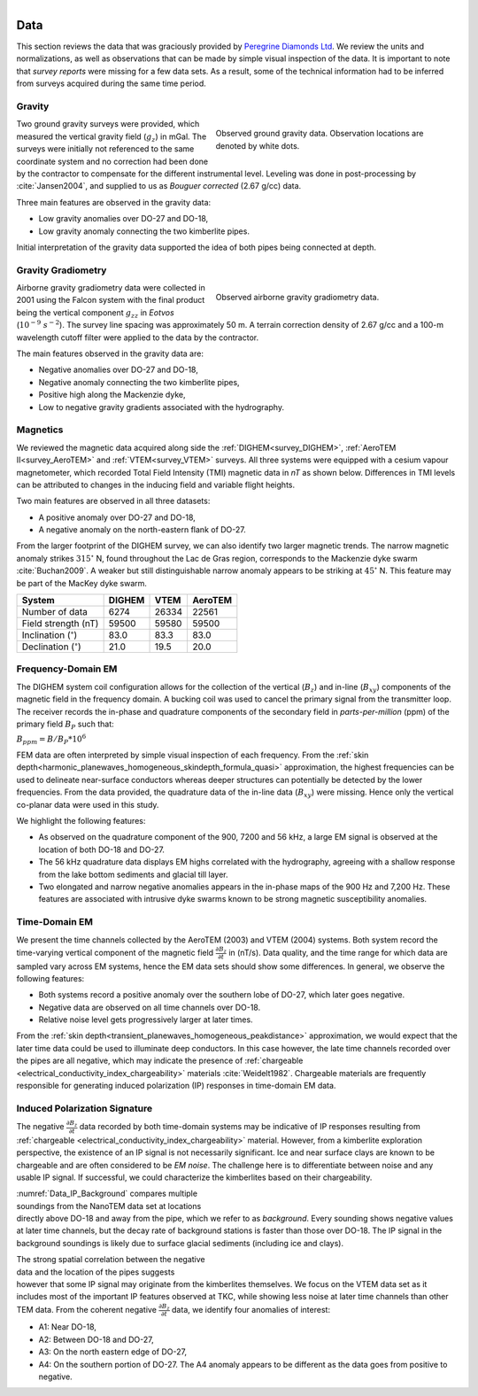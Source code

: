 .. _tkc_data:

.. figure:: images/TKC_7Steps_Data.png
    :align: right
    :figwidth: 50%

Data
====

This section reviews the data that was graciously provided by `Peregrine
Diamonds Ltd`_. We review the units and normalizations, as well as observations that can
be made by simple visual inspection of the data. It is important to note that
*survey reports* were missing for a few data sets. As a result, some of the technical
information had to be inferred from surveys acquired during the same time
period.


.. _Peregrine Diamonds Ltd: https://www.pdiam.com/projects/peregrine-exploration


.. _tkc_data_grav:

Gravity
-------

.. figure:: images/Data_Grav.png
    :align: right
    :figwidth: 50%
    :name: fig_Data_Grav

    Observed ground gravity data. Observation locations are denoted by white
    dots.

Two ground gravity surveys were provided, which measured the vertical gravity field
(:math:`g_z`) in mGal. The surveys were initially not referenced to the same
coordinate system and no correction had been done by the contractor to
compensate for the different instrumental level.  Leveling was done in post-processing by :cite:`Jansen2004`, and supplied to us as *Bouguer corrected*
(2.67 g/cc) data.

Three main features are observed in the gravity data:

- Low gravity anomalies over DO-27 and DO-18, 
- Low gravity anomaly connecting the two kimberlite pipes.

Initial interpretation of the gravity data supported the idea of both pipes
being connected at depth.


.. _tkc_data_gg:

Gravity Gradiometry
-------------------

.. figure:: images/Data_GravGrad.png
    :align: right
    :figwidth: 50%
    :name: fig_Data_GravGrad

    Observed airborne gravity gradiometry data.

Airborne gravity gradiometry data were collected in 2001 using the Falcon
system with the final product being the vertical component :math:`g_{zz}` in
*Eotvos* (:math:`10^{-9}\; s^{-2}`). The survey line spacing was approximately
50 m. A terrain correction density of 2.67 g/cc and a 100-m wavelength cutoff
filter were applied to the data by the contractor.


The main features observed in the gravity data are:

- Negative anomalies over DO-27 and DO-18,
- Negative anomaly connecting the two kimberlite pipes,
- Positive high along the Mackenzie dyke,
- Low to negative gravity gradients associated with the hydrography.



.. _tkc_data_mag:

Magnetics
---------

.. .. figure:: images/Data_Mag.png


..     :align: right
..     :figwidth: 50%
..     :name: fig_Data_Mag

..     The subsets of the observed magnetic data from the (a) DIGHEM, (b)
..     AeroTEM, and (c) VTEM surveys over the TKC kimberlite complex.

.. raw:: html
	:file: ./images/Data_Mag.html


We reviewed the magnetic data acquired along side the :ref:`DIGHEM<survey_DIGHEM>`, :ref:`AeroTEM II<survey_AeroTEM>` and
:ref:`VTEM<survey_VTEM>` surveys. All three systems were equipped with a cesium vapour magnetometer, which
recorded Total Field Intensity (TMI) magnetic data in *nT* as shown below. Differences in TMI levels
can be attributed to changes in the inducing field and variable flight heights.

Two main features are observed in all three datasets:

- A positive anomaly over DO-27 and DO-18,
- A negative anomaly on the north-eastern flank of DO-27.

From the larger footprint of the DIGHEM survey, we can also identify two
larger magnetic trends. The narrow magnetic anomaly strikes :math:`315^\circ`
N, found throughout the Lac de Gras region, corresponds to the Mackenzie dyke
swarm  :cite:`Buchan2009`. A weaker but still distinguishable narrow anomaly
appears to be striking at :math:`45^\circ` N. This feature may be part of the
MacKey dyke swarm.


+------------------------------+-----------+--------+-----------+
| **System**                   | **DIGHEM**|**VTEM**|**AeroTEM**|
+------------------------------+-----------+--------+-----------+
| Number of data               | 6274      | 26334  |  22561    |
+------------------------------+-----------+--------+-----------+
| Field strength (nT)          | 59500     | 59580  | 59500     |
+------------------------------+-----------+--------+-----------+
| Inclination (:math:`^\circ`) | 83.0      | 83.3   |  83.0     |
+------------------------------+-----------+--------+-----------+
| Declination (:math:`^\circ`) | 21.0      | 19.5   | 20.0      |
+------------------------------+-----------+--------+-----------+


.. _tkc_data_FEM:

Frequency-Domain EM
-------------------

The DIGHEM system coil configuration allows for the collection of the vertical (:math:`B_z`) and
in-line (:math:`B_{xy}`) components of the magnetic field in the frequency domain. A
bucking coil was used to cancel the primary signal from the transmitter loop.
The receiver records the in-phase and quadrature components of the secondary field in
*parts-per-million* (ppm) of the primary field :math:`B_{P}` such that:

:math:`B_{ppm} = B / B_{P} * 10^6`

FEM data are often interpreted by simple visual inspection of each
frequency. From the :ref:`skin
depth<harmonic_planewaves_homogeneous_skindepth_formula_quasi>` approximation,
the highest frequencies can be used to delineate near-surface conductors
whereas deeper structures can potentially be detected by the lower
frequencies.
From the data provided, the quadrature data of the in-line data
(:math:`B_{xy}`) were missing. Hence only the vertical co-planar data were
used in this study.

.. raw:: html
	:file: ./images/Data_DIGHEM_InPhase.html

.. raw:: html
	:file: ./images/Data_DIGHEM_Quadrature.html

We highlight the following features:

- As observed on the quadrature component of the 900, 7200 and 56 kHz, a large EM signal is observed at the location of both DO-18 and DO-27.

- The 56 kHz quadrature data displays EM highs correlated with the hydrography, agreeing with a shallow response from the lake
  bottom sediments and glacial till layer.

- Two elongated and narrow negative anomalies appears in the in-phase maps of
  the 900 Hz and 7,200 Hz. These features are associated with intrusive dyke
  swarms known to be strong magnetic susceptibility anomalies.


.. _tkc_data_TEM:

Time-Domain EM
--------------

.. raw:: html
    :file: ./images/Data_AeroTEM.html

.. raw:: html
    :file: ./images/Data_VTEM.html

We present the time channels collected by the AeroTEM (2003) and VTEM
(2004) systems. Both system record the time-varying vertical component of the
magnetic field :math:`\frac{\partial B_z}{\partial t}` in (nT/s). Data
quality, and the time range for which data are sampled vary across EM systems,
hence the EM data sets should show some differences. In general, we observe
the following features:

- Both systems record a positive anomaly over the southern lobe of DO-27, which later goes negative.

- Negative data are observed on all time channels over DO-18.

- Relative noise level gets progressively larger at later times.

From the :ref:`skin depth<transient_planewaves_homogeneous_peakdistance>`
approximation, we would expect that the later time data could be used to
illuminate deep conductors. In this case however, the late time channels
recorded over the pipes are all negative, which may indicate the presence of :ref:`chargeable <electrical_conductivity_index_chargeability>` materials :cite:`Weidelt1982`. Chargeable materials are frequently responsible for generating induced polarization (IP) responses in time-domain EM data.


Induced Polarization Signature
------------------------------

The negative :math:`\frac{\partial B_z}{\partial t}` data recorded by both
time-domain systems may be indicative of IP responses resulting from :ref:`chargeable <electrical_conductivity_index_chargeability>` material. However, from a kimberlite exploration perspective, the existence of an IP signal is
not necessarily significant. Ice and near surface clays are known to be
chargeable and are often considered to be *EM noise*. The challenge here is to
differentiate between noise and any usable IP signal. If successful, we could characterize the kimberlites based on their chargeability.

.. figure:: images/Data_IP_Background.png
    :align: right
    :figwidth: 50%
    :name: Data_IP_Background


:numref:`Data_IP_Background` compares multiple soundings from the NanoTEM data
set at locations directly above DO-18 and away from the pipe, which we refer
to as *background*. Every sounding shows negative values at later time channels, but
the decay rate of background stations is faster than those over DO-18. The IP
signal in the background soundings is likely due to surface glacial sediments
(including ice and clays).

.. figure:: images/Data_IP.png
    :align: right
    :figwidth: 50%
    :name: fig_Data_IP

The strong spatial correlation between the negative data and the location of
the pipes suggests however that some IP signal may originate from the
kimberlites themselves. We focus on the VTEM data set as it includes most of
the important IP features observed at TKC, while showing less noise at later
time channels than other TEM data. From the coherent negative
:math:`\frac{\partial B_z}{\partial t}` data, we identify four anomalies of
interest:


.. figure:: images/Data_IP_Aprofiles.png
    :align: right
    :figwidth: 50%
    :name: Data_IP_Aprofiles

- A1: Near DO-18,

- A2: Between DO-18 and DO-27,

- A3: On the north eastern edge of DO-27,

- A4: On the southern portion of DO-27. The A4 anomaly appears to be different
  as the data goes from positive to negative.



